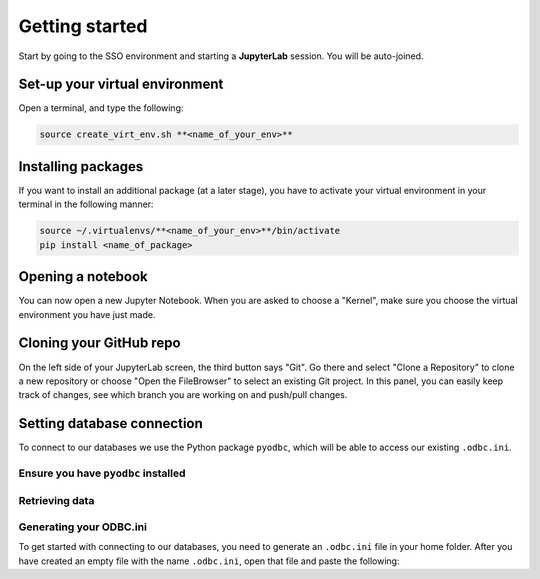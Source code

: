 Getting started
================
Start by going to the SSO environment and starting a **JupyterLab** session. You will be auto-joined.

.. _installation:

Set-up your virtual environment
-------------------
Open a terminal, and type the following:

.. code-block:: console

   source create_virt_env.sh **<name_of_your_env>**

Installing packages
-----------------------
If you want to install an additional package (at a later stage), you have to activate your virtual environment in your terminal in the following manner:

.. code-block:: console

   source ~/.virtualenvs/**<name_of_your_env>**/bin/activate
   pip install <name_of_package>

Opening a notebook
----------------
You can now open a new Jupyter Notebook. When you are asked to choose a "Kernel", make sure you choose the virtual environment you have just made.

Cloning your GitHub repo
-------------
On the left side of your JupyterLab screen, the third button says "Git". Go there and select "Clone a Repository" to clone a new repository or choose "Open the FileBrowser" to select an existing Git project. In this panel, you can easily keep track of changes, see which branch you are working on and push/pull changes.

Setting database connection
---------------
To connect to our databases we use the Python package ``pyodbc``, which will be able to access our existing ``.odbc.ini``.

Ensure you have ``pyodbc`` installed
.............

Retrieving data
..............

Generating your ODBC.ini
..............
To get started with connecting to our databases, you need to generate an ``.odbc.ini`` file in your home folder. After you have created an empty file with the name ``.odbc.ini``, open that file and paste the following:

.. code-block:: console
